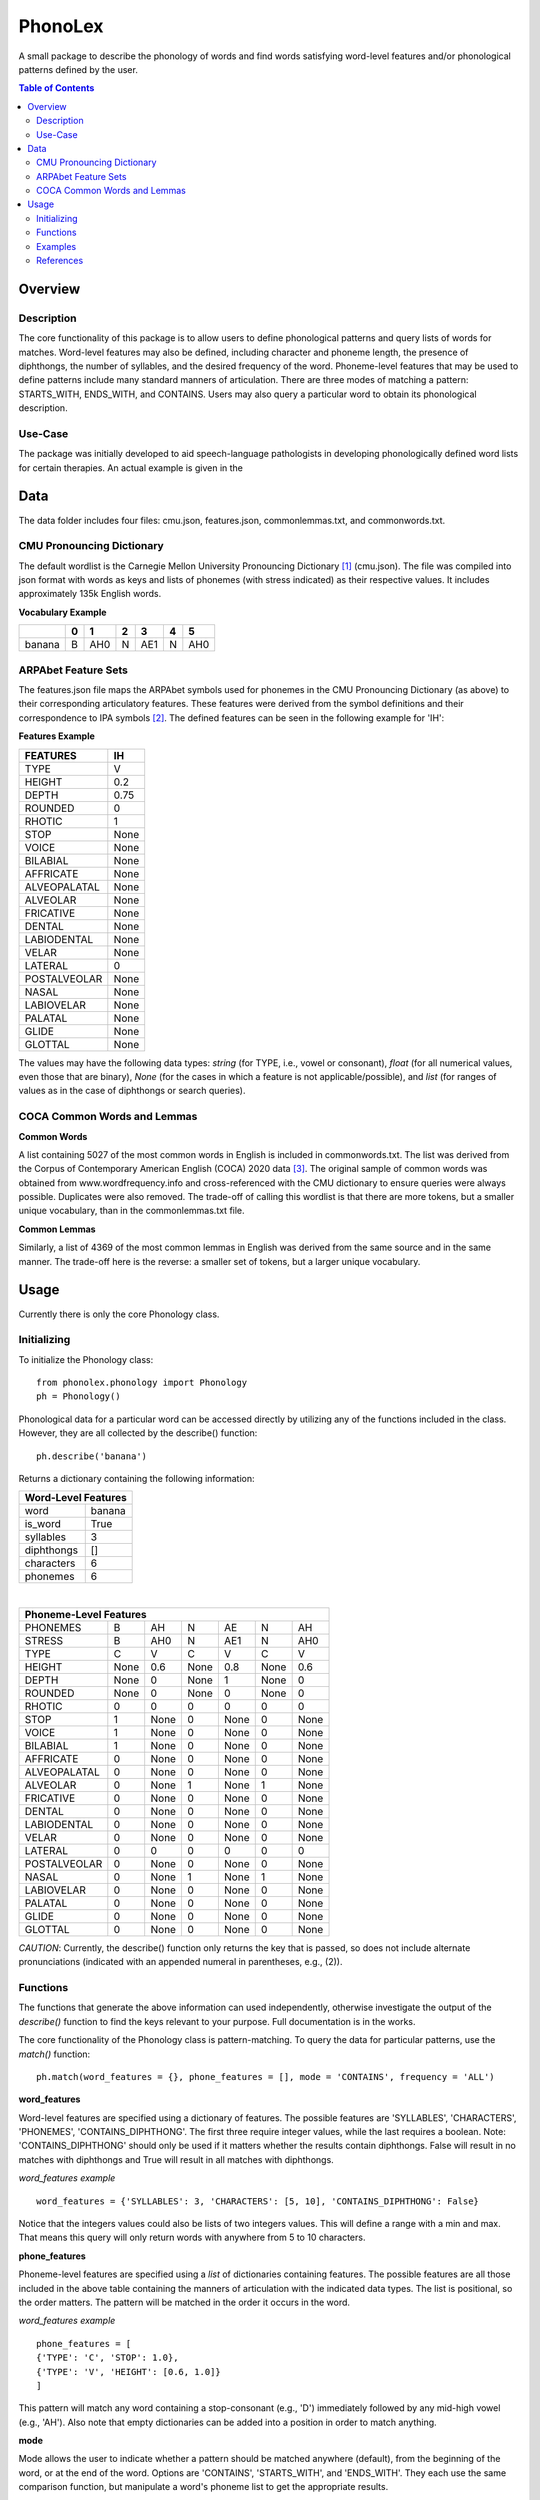 ========
PhonoLex
========
A small package to describe the phonology of words and find words satisfying word-level features and/or phonological patterns defined by the user.

.. contents:: Table of Contents

Overview
========

Description
-----------

The core functionality of this package is to allow users to define phonological patterns and query lists of words for matches. Word-level features may also be defined, including character and phoneme length, the presence of diphthongs, the number of syllables, and the desired frequency of the word. Phoneme-level features that may be used to define patterns include many standard manners of articulation. There are three modes of matching a pattern: STARTS_WITH, ENDS_WITH, and CONTAINS. Users may also query a particular word to obtain its phonological description. 

Use-Case
--------

The package was initially developed to aid speech-language pathologists in developing phonologically defined word lists for certain therapies. An actual example is given in the 

Data
====
The data folder includes four files: cmu.json, features.json, commonlemmas.txt, and commonwords.txt.

CMU Pronouncing Dictionary
--------------------------
The default wordlist is the Carnegie Mellon University Pronouncing Dictionary [1]_ (cmu.json). The file was compiled into json format with words as keys and lists of phonemes (with stress indicated) as their respective values. It includes approximately 135k English words.

**Vocabulary Example**

+--------+-----+-----+-----+-----+-----+-----+
|        |  0  |  1  |  2  |  3  |  4  |  5  |
+========+=====+=====+=====+=====+=====+=====+
| banana |  B  | AH0 |  N  | AE1 |  N  | AH0 |
+--------+-----+-----+-----+-----+-----+-----+

ARPAbet Feature Sets
--------------------
The features.json file maps the ARPAbet symbols used for phonemes in the CMU Pronouncing Dictionary (as above) to their corresponding articulatory features. These features were derived from the symbol definitions and their correspondence to IPA symbols [2]_. The defined features can be seen in the following example for 'IH':

**Features Example**

+--------------+------+
|FEATURES      | IH   |
+==============+======+
|TYPE          | V    |
+--------------+------+
|HEIGHT        | 0.2  |
+--------------+------+
|DEPTH         | 0.75 |
+--------------+------+
|ROUNDED       | 0    |
+--------------+------+
|RHOTIC        | 1    |
+--------------+------+
|STOP          | None |
+--------------+------+
|VOICE         | None |
+--------------+------+
|BILABIAL      | None |
+--------------+------+
|AFFRICATE     | None |
+--------------+------+
|ALVEOPALATAL  | None |
+--------------+------+
|ALVEOLAR      | None |
+--------------+------+
|FRICATIVE     | None |
+--------------+------+
|DENTAL        | None |
+--------------+------+
|LABIODENTAL   | None |
+--------------+------+
|VELAR         | None |
+--------------+------+
|LATERAL       | 0    |
+--------------+------+
|POSTALVEOLAR  | None |
+--------------+------+
|NASAL         | None |
+--------------+------+
|LABIOVELAR    | None |
+--------------+------+
|PALATAL       | None |
+--------------+------+
|GLIDE         | None |
+--------------+------+
|GLOTTAL       | None |
+--------------+------+

The values may have the following data types: *string* (for TYPE, i.e., vowel or consonant), *float* (for all numerical values, even those that are binary), *None* (for the cases in which a feature is not applicable/possible), and *list* (for ranges of values as in the case of diphthongs or search queries).


COCA Common Words and Lemmas
----------------------------

**Common Words**

A list containing 5027 of the most common words in English is included in commonwords.txt. The list was derived from the Corpus of Contemporary American English (COCA) 2020 data [3]_. The original sample of common words was obtained from www.wordfrequency.info and cross-referenced with the CMU dictionary to ensure queries were always possible. Duplicates were also removed. The trade-off of calling this wordlist is that there are more tokens, but a smaller unique vocabulary, than in the commonlemmas.txt file.

**Common Lemmas**

Similarly, a list of 4369 of the most common lemmas in English was derived from the same source and in the same manner. The trade-off here is the reverse: a smaller set of tokens, but a larger unique vocabulary.

Usage
=====

Currently there is only the core Phonology class.

Initializing
------------
To initialize the Phonology class:

::

  from phonolex.phonology import Phonology
  ph = Phonology()

Phonological data for a particular word can be accessed directly by utilizing any of the functions included in the class. However, they are all collected by the describe() function:

::

  ph.describe('banana')

Returns a dictionary containing the following information:

+----------------------+
|Word-Level Features   |
+============+=========+
| word       | banana  |
+------------+---------+
| is_word    | True    |
+------------+---------+
| syllables  | 3       |
+------------+---------+
| diphthongs | []      |
+------------+---------+
| characters | 6       |
+------------+---------+
| phonemes   | 6       |
+------------+---------+

|

+-------------------------------------------------------+
|Phoneme-Level Features                                 |
+=============+======+======+======+======+======+======+
|PHONEMES     |   B  | AH   | N    | AE   |  N   |  AH  |
+-------------+------+------+------+------+------+------+
|STRESS       |   B  | AH0  |  N   | AE1  |  N   | AH0  |
+-------------+------+------+------+------+------+------+
|TYPE         |   C  |  V   | C    | V    | C    | V    |
+-------------+------+------+------+------+------+------+
|HEIGHT       | None |0.6   | None | 0.8  | None | 0.6  |
+-------------+------+------+------+------+------+------+
|DEPTH        | None |  0   | None |  1   | None |  0   |
+-------------+------+------+------+------+------+------+
|ROUNDED      | None |  0   | None |  0   | None |  0   |
+-------------+------+------+------+------+------+------+
|RHOTIC       |   0  |  0   | 0    |  0   | 0    | 0    |
+-------------+------+------+------+------+------+------+
|STOP         |   1  |None  | 0    | None |  0   | None |
+-------------+------+------+------+------+------+------+
|VOICE        |   1  |None  | 0    | None |  0   | None |
+-------------+------+------+------+------+------+------+
|BILABIAL     |   1  |None  | 0    | None |  0   | None |
+-------------+------+------+------+------+------+------+
|AFFRICATE    |   0  |None  | 0    | None |  0   | None |
+-------------+------+------+------+------+------+------+
|ALVEOPALATAL |   0  |None  | 0    | None |  0   | None |
+-------------+------+------+------+------+------+------+
|ALVEOLAR     |   0  |None  | 1    | None |  1   | None |
+-------------+------+------+------+------+------+------+
|FRICATIVE    |   0  |None  | 0    | None |  0   | None |
+-------------+------+------+------+------+------+------+
|DENTAL       |   0  |None  | 0    | None |  0   | None |
+-------------+------+------+------+------+------+------+
|LABIODENTAL  |   0  |None  | 0    | None |  0   | None |
+-------------+------+------+------+------+------+------+
|VELAR        |   0  |None  | 0    | None |  0   | None |
+-------------+------+------+------+------+------+------+
|LATERAL      |   0  |  0   | 0    | 0    | 0    | 0    |
+-------------+------+------+------+------+------+------+
|POSTALVEOLAR |   0  |None  | 0    | None |  0   | None |
+-------------+------+------+------+------+------+------+
|NASAL        |   0  |None  | 1    | None |  1   | None |
+-------------+------+------+------+------+------+------+
|LABIOVELAR   |   0  |None  | 0    | None |  0   | None |
+-------------+------+------+------+------+------+------+
|PALATAL      |   0  |None  | 0    | None |  0   | None |
+-------------+------+------+------+------+------+------+
|GLIDE        |   0  |None  | 0    | None |  0   | None |
+-------------+------+------+------+------+------+------+
|GLOTTAL      |   0  |None  | 0    | None |  0   | None |
+-------------+------+------+------+------+------+------+

*CAUTION*: Currently, the describe() function only returns the key that is passed, so does not include alternate pronunciations (indicated with an appended numeral in parentheses, e.g., (2)).

Functions
---------
The functions that generate the above information can used independently, otherwise investigate the output of the *describe()* function to find the keys relevant to your purpose. Full documentation is in the works.

The core functionality of the Phonology class is pattern-matching. To query the data for particular patterns, use the *match()* function:

::
  
  ph.match(word_features = {}, phone_features = [], mode = 'CONTAINS', frequency = 'ALL')

**word_features**

Word-level features are specified using a dictionary of features. The possible features are 'SYLLABLES', 'CHARACTERS', 'PHONEMES', 'CONTAINS_DIPHTHONG'. The first three require integer values, while the last requires a boolean. Note: 'CONTAINS_DIPHTHONG' should only be used if it matters whether the results contain diphthongs. False will result in no matches with diphthongs and True will result in all matches with diphthongs.

*word_features example*

::

  word_features = {'SYLLABLES': 3, 'CHARACTERS': [5, 10], 'CONTAINS_DIPHTHONG': False}

Notice that the integers values could also be lists of two integers values. This will define a range with a min and max. That means this query will only return words with anywhere from 5 to 10 characters.

**phone_features**

Phoneme-level features are specified using a *list* of dictionaries containing features. The possible features are all those included in the above table containing the manners of articulation with the indicated data types. The list is positional, so the order matters. The pattern will be matched in the order it occurs in the word.

*word_features example*

::

  phone_features = [
  {'TYPE': 'C', 'STOP': 1.0}, 
  {'TYPE': 'V', 'HEIGHT': [0.6, 1.0]}
  ]

This pattern will match any word containing a stop-consonant (e.g., 'D') immediately followed by any mid-high vowel (e.g., 'AH'). Also note that empty dictionaries can be added into a position in order to match anything.

**mode**

Mode allows the user to indicate whether a pattern should be matched anywhere (default), from the beginning of the word, or at the end of the word. Options are 'CONTAINS', 'STARTS_WITH', and 'ENDS_WITH'. They each use the same comparison function, but manipulate a word's phoneme list to get the appropriate results.

**frequency**

Frequency allows the user to indicate whether the entire CMU Pronouncing Dictionary should be searched or one of the smaller wordlists. Options are 'ALL' (CMU), 'COMMON_WORDS' (common words with word forms), and 'COMMON_LEMMAS' (common words in the base form). The benefits of each are given above.

Examples
--------
The following are example queries. The first two have been contrived. The third is from the use-case mentioned above.

**Example 1**

::

  word_features = {'SYLLABLES': 3, 'CHARACTERS': [5, 10], 'CONTAINS_DIPHTHONG': False}

  phone_features = [
  {'TYPE': 'C', 'STOP': 1.0}, 
  {'TYPE': 'V', 'HEIGHT': [0.6, 1.0]}
  ]
  
  ph.match(word_features, phone_features, mode = 'STARTS_WITH', frequency = 'COMMON_WORDS')

This query returns a list containing 114 items:
['together', 'company', 'possible', 'policy', 'personal', 'companies', 'position', 'continue', 'director', 'potential', ...]

The same query using the CMU vocabulary returns 4741 results. Using the common lemmas wordlist, there are 107 results.

**Example 2**

::

  word_features = {'SYLLABLES': [1,2], 'CHARACTERS': [4,6], 'CONTAINS_DIPHTHONG': False}

  phone_features = [
  {'TYPE': 'C', 'ALVEOLAR': 1.0, 'STOP': 1.0},
  {},
  {'TYPE': 'V', 'DEPTH': [0.0,0.4]},
  {'TYPE': 'C', 'NASAL': 1.0}
  ]

  ph.match(word_features, phone_features, mode = 'CONTAINS', frequency = 'ALL')

This query returns a list of 18 items: ['drawn', 'drone', 'drum', 'drumm', 'drums', 'drunk', 'dwan', 'strom', 'strum', 'tian', 'traum', 'tromp', 'tron', 'trone', 'troon', 'trump', 'trunk', 'twang'].

The same query using the common words list returns 3 results: ['trump', 'drawn', 'drunk']. Using the common lemmas list, 3 different results: ['drunk', 'trunk', 'drum'].

**Example 3**

::

  word_features = {'SYLLABLES': 2, 'CONTAINS_DIPHTHONG': False}

  phone_features = [
  {'TYPE': 'C', 'VOICE': 0.0, 'ALVEOLAR': 1.0, 'STOP': 1.0}, # /t/
  {'TYPE': 'V', 'DEPTH': 1.0} # Front vowels
  ]

  ph.match(word_features, phone_features, mode = 'STARTS_WITH', frequency = 'COMMON_LEMMAS')

This query returns a list of 18 items: ['teacher', 'tv', 'technique', 'teaching', 'talent', 'teaspoon', 'tension', 'testing', 'terror', 'tactic', 'temple', 'tackle', 't-shirt', 'tablet', 'tennis', 'tender', 'tattoo', 'textbook'].

References
----------
.. [1] Carnegie Mellon University Pronouncing Dictionary. http://www.speech.cs.cmu.edu/cgi-bin/cmudict.
.. [2] ARPABET Reference. https://en.wikipedia.org/wiki/ARPABET.
.. [3] COCA 2020 Word Frequency Data. https://www.wordfrequency.info/samples.asp.